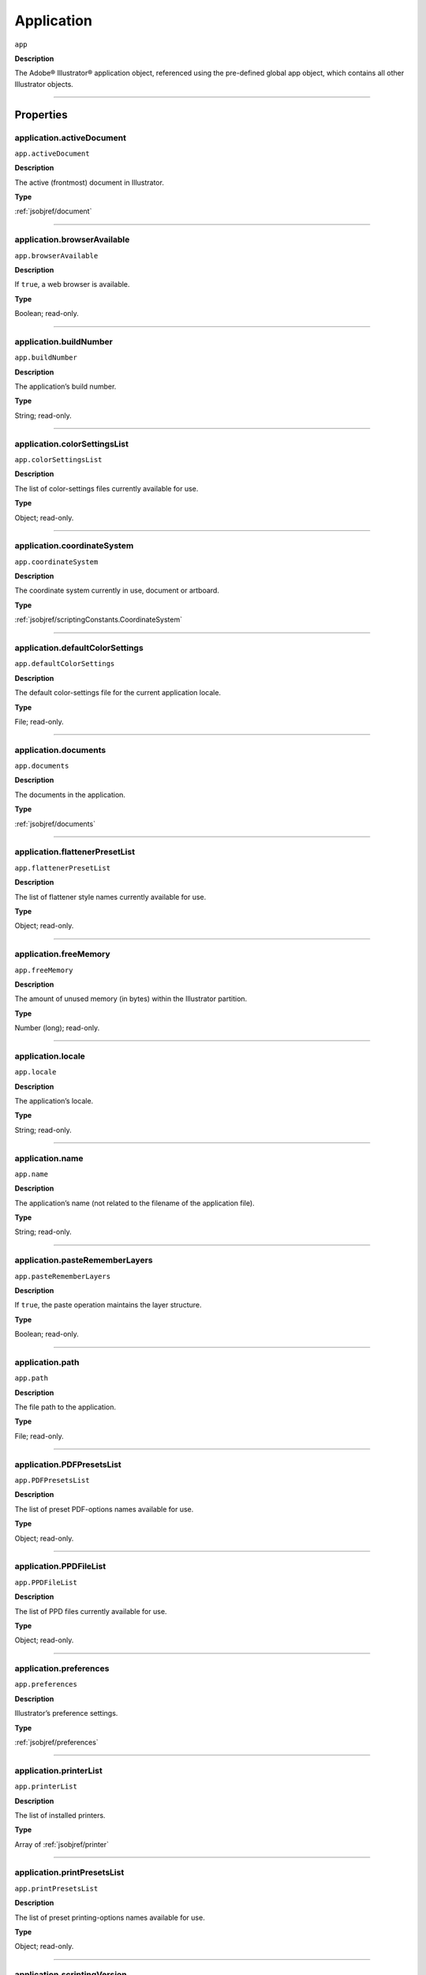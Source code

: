.. _jsobjref/application:

Application
###########

``app``

**Description**

The Adobe® Illustrator® application object, referenced using the pre-defined
global app object, which contains all other Illustrator objects.

----

==========
Properties
==========

.. _jsobjref/application.activeDocument:

application.activeDocument
********************************************************************************

``app.activeDocument``

**Description**

The active (frontmost) document in Illustrator.

**Type**

:ref:`jsobjref/document`

----

.. _jsobjref/application.browserAvailable:

application.browserAvailable
********************************************************************************

``app.browserAvailable``

**Description**

If ``true``, a web browser is available.

**Type**

Boolean; read-only.

----

.. _jsobjref/application.buildNumber:

application.buildNumber
********************************************************************************

``app.buildNumber``

**Description**

The application’s build number.

**Type**

String; read-only.

----

.. _jsobjref/application.colorSettingsList:

application.colorSettingsList
********************************************************************************

``app.colorSettingsList``

**Description**

The list of color-settings files currently
available for use.

**Type**

Object; read-only.

----

.. _jsobjref/application.coordinateSystem:

application.coordinateSystem
********************************************************************************

``app.coordinateSystem``

**Description**

The coordinate system currently in use, document or artboard.

**Type**

:ref:`jsobjref/scriptingConstants.CoordinateSystem`

----

.. _jsobjref/application.defaultColorSettings:

application.defaultColorSettings
********************************************************************************

``app.defaultColorSettings``

**Description**

The default color-settings file for the
current application locale.

**Type**

File; read-only.

----

.. _jsobjref/application.documents:

application.documents
********************************************************************************

``app.documents``

**Description**

The documents in the application.

**Type**

:ref:`jsobjref/documents`

----

.. _jsobjref/application.flattenerPresetList:

application.flattenerPresetList
********************************************************************************

``app.flattenerPresetList``

**Description**

The list of flattener style names
currently available for use.

**Type**

Object; read-only.

----

.. _jsobjref/application.freeMemory:

application.freeMemory
********************************************************************************

``app.freeMemory``

**Description**

The amount of unused memory (in
bytes) within the Illustrator partition.

**Type**

Number (long); read-only.

----

.. _jsobjref/application.locale:

application.locale
********************************************************************************

``app.locale``

**Description**

The application’s locale.

**Type**

String; read-only.

----

.. _jsobjref/application.name:

application.name
********************************************************************************

``app.name``

**Description**

The application’s name (not related to
the filename of the application file).

**Type**

String; read-only.

----

.. _jsobjref/application.pasteRememberLayers:

application.pasteRememberLayers
********************************************************************************

``app.pasteRememberLayers``

**Description**

If ``true``, the paste operation maintains the layer structure.

**Type**

Boolean; read-only.

----

.. _jsobjref/application.path:

application.path
********************************************************************************

``app.path``

**Description**

The file path to the application.

**Type**

File; read-only.

----

.. _jsobjref/application.PDFPresetsList:

application.PDFPresetsList
********************************************************************************

``app.PDFPresetsList``

**Description**

The list of preset PDF-options names
available for use.

**Type**

Object; read-only.

----

.. _jsobjref/application.PPDFileList:

application.PPDFileList
********************************************************************************

``app.PPDFileList``

**Description**

The list of PPD files currently available
for use.

**Type**

Object; read-only.

----

.. _jsobjref/application.preferences:

application.preferences
********************************************************************************

``app.preferences``

**Description**

Illustrator’s preference settings.

**Type**

:ref:`jsobjref/preferences`

----

.. _jsobjref/application.printerList:

application.printerList
********************************************************************************

``app.printerList``

**Description**

The list of installed printers.

**Type**

Array of :ref:`jsobjref/printer`

----

.. _jsobjref/application.printPresetsList:

application.printPresetsList
********************************************************************************

``app.printPresetsList``

**Description**

The list of preset printing-options names available for use.

**Type**

Object; read-only.

----

.. _jsobjref/application.scriptingVersion:

application.scriptingVersion
********************************************************************************

``app.scriptingVersion``

**Description**

The version of the Scripting plug-in.

**Type**

String; read-only.

----

.. _jsobjref/application.selection:

application.selection
********************************************************************************

``app.selection``

**Description**

All currently selected objects in the active (frontmost) document.

**Type**

Array of Objects; read-only.

----

.. _jsobjref/application.startupPresetsList:

application.startupPresetsList
********************************************************************************

``app.startupPresetsList``

**Description**

The list of presets available for creating a new document.

**Type**

Object; read-only.

----

.. _jsobjref/application.textFonts:

application.textFonts
********************************************************************************

``app.textFonts``

**Description**

The installed fonts.

**Type**

:ref:`jsobjref/textFonts`

----

.. _jsobjref/application.tracingPresetList:

application.tracingPresetList
********************************************************************************

``app.tracingPresetList``

**Description**

The list of preset tracing-options
names available for use.

**Type**

Array of Strings; read-only.

----

.. _jsobjref/application.typename:

application.typename
********************************************************************************

``app.typename``

**Description**

The class name of the referenced object.

**Type**

String; read-only.

----

.. _jsobjref/application.userInteractionLevel:

application.userInteractionLevel
********************************************************************************

``app.userInteractionLevel``

**Description**

What level of interaction with the user should be allowed when handling
script commands.

**Type**

:ref:`jsobjref/userInteractionLevel`

----

.. _jsobjref/application.version:

application.version
********************************************************************************

``app.version``

**Description**

The application’s version.

**Type**

String; read-only.

----

.. _jsobjref/application.visible:

application.visible
********************************************************************************

``app.visible``

**Description**

If ``true``, the application is visible.

**Type**

Boolean; read-only.

----

=======
Methods
=======

.. _jsobjref/application.beep:

application.beep()
********************************************************************************

``app.beep()``

**Description**

Alerts the user.

**Returns**

Nothing.

----

.. _jsobjref/application.concatenateMatrix:

application.concatenateMatrix()
********************************************************************************

``app.concatenateMatrix(matrix, secondMatrix)``

**Description**

Joins two matrices together.

**Parameters**

+------------------+--------+---------------+
|    Parameter     |  Type  |  Description  |
+==================+========+===============+
| ``matrix``       | Matrix | First matrix  |
+------------------+--------+---------------+
| ``secondMatrix`` | Matrix | Second matrix |
+------------------+--------+---------------+

**Returns**

Matrix

----

.. _jsobjref/application.concatenateRotationMatrix:

application.concatenateRotationMatrix()
********************************************************************************

``app.concatenateRotationMatrix(matrix, angle)``

**Description**

Joins a rotation translation to a transformation matrix.

**Parameters**

+------------+-----------------+-------------+
| Parameter  |      Type       | Description |
+============+=================+=============+
| ``matrix`` | Matrix          | Matrix      |
+------------+-----------------+-------------+
| ``angle``  | Number (double) | Angle       |
+------------+-----------------+-------------+

**Returns**

Matrix

----

.. _jsobjref/application.concatenateScaleMatrix:

application.concatenateScaleMatrix()
********************************************************************************

``app.concatenateScaleMatrix(matrix[, scaleX][, scaleY])``

**Description**

Concatenates a scale translation to a transformation matrix.

**Parameters**

+--------------+---------------------------+-------------+
|  Parameter   |           Type            | Description |
+==============+===========================+=============+
| ``matrix``   | Matrix                    | Matrix      |
+--------------+---------------------------+-------------+
| ``[scaleX]`` | Number (double), optional | X Scale     |
+--------------+---------------------------+-------------+
| ``[scaleY]`` | Number (dobule), optional | Y Scale     |
+--------------+---------------------------+-------------+

**Returns**

Matrix

----

.. _jsobjref/application.concatenateTranslationMatrix:

application.concatenateTranslationMatrix()
********************************************************************************

``app.concatenateTranslationMatrix(matrix[, deltaX][, deltaY])``

**Description**

Joins a translation to a transformation matrix.

**Parameters**

+--------------+---------------------------+-------------+
|  Parameter   |           Type            | Description |
+==============+===========================+=============+
| ``matrix``   | Matrix                    | Matrix      |
+--------------+---------------------------+-------------+
| ``[deltaX]`` | Number (double), optional | X Delta     |
+--------------+---------------------------+-------------+
| ``[deltaY]`` | Number (dobule), optional | Y Delta     |
+--------------+---------------------------+-------------+


**Returns**

Matrix

----

.. _jsobjref/application.convertSampleColor:

application.convertSampleColor()
********************************************************************************

``app.convertSampleColor(sourceColorSpace, sourceColor, destColorSpace, colorConvertPurpose[, sourceHasAlpha][, destHasAlpha])``

**Description**

Converts a sample-component color from one color space to another.

**Parameters**

+-------------------------+--------------------------------------------------------+-------------+
|        Parameter        |                          Type                          | Description |
+=========================+========================================================+=============+
| ``sourceColorSpace``    | :ref:`jsobjref/imageColorSpace`                        | todo        |
+-------------------------+--------------------------------------------------------+-------------+
| ``sourceColor``         | ColorComponents                                        | todo        |
+-------------------------+--------------------------------------------------------+-------------+
| ``destColorSpace``      | :ref:`jsobjref/imageColorSpace`                        | todo        |
+-------------------------+--------------------------------------------------------+-------------+
| ``colorConvertPurpose`` | :ref:`jsobjref/scriptingConstants.ColorConvertPurpose` | todo        |
+-------------------------+--------------------------------------------------------+-------------+
| ``[sourceHasAlpha]``    | Boolean, optional                                      | todo        |
+-------------------------+--------------------------------------------------------+-------------+
| ``[destHasAlpha]``      | Boolean, optional                                      | todo        |
+-------------------------+--------------------------------------------------------+-------------+




**Returns**

Array of ColorComponents

----

.. _jsobjref/application.copy:

application.copy()
********************************************************************************

``app.copy()``

**Description**

Copies current selection to the clipboard.

**Returns**

Nothing.

----

.. _jsobjref/application.cut:

application.cut()
********************************************************************************

``app.cut()``

**Description**

Cuts current selection to the clipboard.

**Returns**

Nothing.


----

.. _jsobjref/application.deleteWorkspace:

application.deleteWorkspace()
********************************************************************************

``app.deleteWorkspace(workspaceName)``

**Description**

Deletes an existing workspace.

**Parameters**

+-------------------+--------+-----------------------------+
|     Parameter     |  Type  |         Description         |
+===================+========+=============================+
| ``workspaceName`` | String | Name of workspace to delete |
+-------------------+--------+-----------------------------+

**Returns**

Boolean

----

.. _jsobjref/application.getIdentityMatrix:

application.getIdentityMatrix()
********************************************************************************

``app.getIdentityMatrix()``

**Description**

Returns an identity matrix.

**Returns**

Matrix

----

.. _jsobjref/application.getIsFileOpen:

application.getIsFileOpen()
********************************************************************************

``app.getIsFileOpen(filePath)``

.. note::
   This functionality was added in Illustrator XX.X (CC2017)

**Description**

Returns whether the specified filePath is open

**Parameters**

+--------------+--------+-------------+
|  Parameter   |  Type  | Description |
+==============+========+=============+
| ``filePath`` | String | todo        |
+--------------+--------+-------------+

**Returns**

Boolean

----

.. _jsobjref/application.getPPDFileInfo:

application.getPPDFileInfo()
********************************************************************************

``app.getPPDFileInfo(name)``

**Description**

Gets detailed file information for specified PPD file.

**Parameters**

+-----------+--------+-------------+
| Parameter |  Type  | Description |
+===========+========+=============+
| ``name``  | String | todo        |
+-----------+--------+-------------+

**Returns**

:ref:`jsobjref/pPDFileInfo`

----

.. _jsobjref/application.getPresetFileOfType:

application.getPresetFileOfType()
********************************************************************************

``app.getPresetFileOfType(presetType)``

**Description**

Returns the full path to the application’s default document profile for the
specified preset type.

**Parameters**

+----------------+-------------------------------------------------------+-------------+
|   Parameter    |                         Type                          | Description |
+================+=======================================================+=============+
| ``presetType`` | :ref:`jsobjref/scriptingConstants.DocumentPresetType` | todo        |
+----------------+-------------------------------------------------------+-------------+

**Returns**

File

----

.. _jsobjref/application.getPresetSettings:

application.getPresetSettings()
********************************************************************************

``app.getPresetSettings(preset)``

**Description**

Retrieves the tracing-option settings from the template with
a given preset name.

**Parameters**

+------------+--------+-------------+
| Parameter  |  Type  | Description |
+============+========+=============+
| ``preset`` | String | todo        |
+------------+--------+-------------+

**Returns**

:ref:`jsobjref/documentPreset`

----

.. _jsobjref/application.getRotationMatrix:

application.getRotationMatrix()
********************************************************************************

``app.getRotationMatrix([angle])``

**Description**

Returns a transformation matrix containing a single rotation.

.. note::
    Requires a value in degrees. For example, 30 rotates the object 30
    degrees counterclockwise;
    -30 rotates the object 30 degrees clockwise.

**Parameters**

+-------------+---------------------------+-------------+
|  Parameter  |           Type            | Description |
+=============+===========================+=============+
| ``[angle]`` | Number (double), optional | todo        |
+-------------+---------------------------+-------------+

**Returns**

Matrix

----

.. _jsobjref/application.getScaleMatrix:

application.getScaleMatrix()
********************************************************************************

``app.getScaleMatrix([scaleX][, scaleY])``

**Description**

Returns a transformation matrix containing a single scale.

.. note::
    Requires a value in percentage.

    For example, `60` scales the object to 60% of its original size;
    `200` doubles the object’s bounds.

**Parameters**

+--------------+---------------------------+-------------+
|  Parameter   |           Type            | Description |
+==============+===========================+=============+
| ``[scaleX]`` | Number (double), optional | todo        |
+--------------+---------------------------+-------------+
| ``[scaleY]`` | Number (double), optional | todo        |
+--------------+---------------------------+-------------+

**Returns**

Matrix

----

.. _jsobjref/application.getScriptableHelpGroup:

application.getScriptableHelpGroup()
********************************************************************************

``app.getScriptableHelpGroup()``

**Description**

Gets the scriptable help group object that represents the search widget in
the app bar.

**Returns**

Variant

----

.. _jsobjref/application.getTranslationMatrix:

application.getTranslationMatrix()
********************************************************************************

``app.getTranslationMatrix([deltaX][, deltaY])``

**Description**

Returns a transformation matrix containing a single translation.

.. note::
    Requires a value in points.

    For example, `(100, 200)` moves the object 100 pt. to the right and
    200 pt. up;
    a minus before each number moves the object left and down.

**Parameters**

+--------------+---------------------------+-------------+
|  Parameter   |           Type            | Description |
+==============+===========================+=============+
| ``[deltaX]`` | Number (double), optional | X Delta     |
+--------------+---------------------------+-------------+
| ``[deltaY]`` | Number (dobule), optional | Y Delta     |
+--------------+---------------------------+-------------+

**Returns**

Matrix

----

.. _jsobjref/application.invertMatrix:

application.invertMatrix()
********************************************************************************

``app.invertMatrix(matrix)``

**Description**

Inverts a matrix.

**Parameters**

+------------+--------+-------------+
| Parameter  |  Type  | Description |
+============+========+=============+
| ``matrix`` | Matrix | todo        |
+------------+--------+-------------+

**Returns**

Matrix

----

.. _jsobjref/application.isEqualMatrix:

application.isEqualMatrix()
********************************************************************************

``app.isEqualMatrix(matrix, secondMatrix)``

**Description**

Checks whether the two matrices are equal.

**Parameters**

+------------------+--------+-------------+
|    Parameter     |  Type  | Description |
+==================+========+=============+
| ``matrix``       | Matrix | todo        |
+------------------+--------+-------------+
| ``secondMatrix`` | Matrix | todo        |
+------------------+--------+-------------+

**Returns**

Boolean

----

.. _jsobjref/application.isSingularMatrix:

application.isSingularMatrix()
********************************************************************************

``app.isSingularMatrix(matrix)``

**Description**

Checks whether a matrix is singular and cannot be inverted.

**Parameters**

+------------+--------+-----------------+
| Parameter  |  Type  |   Description   |
+============+========+=================+
| ``matrix`` | Matrix | Matrix to check |
+------------+--------+-----------------+

**Returns**

Boolean

----

.. _jsobjref/application.loadColorSettings:

application.loadColorSettings()
********************************************************************************

``app.loadColorSettings(fileSpec)``

**Description**

Loads color settings from specified file, or, if file is empty, turns color
management off.

**Parameters**

+--------------+------+-------------+
|  Parameter   | Type | Description |
+==============+======+=============+
| ``fileSpec`` | File | todo        |
+--------------+------+-------------+

**Returns**

Nothing.

----

.. _jsobjref/application.open:

application.open()
********************************************************************************

``app.open(file[, documentColorSpace][, options])``

**Description**

Opens the specified document file.

.. note::
    If you open a pre-Illustrator 9 document that contains both RGB and CMYK
    colors and `documentColorSpace` is supplied, all colors are converted to
    the specified color space.

    If the parameter is not supplied, Illustrator opens a dialog so the user
    can choose the color space.

**Parameters**

+--------------------------+-------------------------------------------------------+-------------+
|        Parameter         |                         Type                          | Description |
+==========================+=======================================================+=============+
| ``file``                 | File                                                  | todo        |
+--------------------------+-------------------------------------------------------+-------------+
| ``[documentColorSpace]`` | :ref:`jsobjref/scriptingConstants.DocumentColorSpace` | todo        |
+--------------------------+-------------------------------------------------------+-------------+
| ``[options]``            | anything                                              | todo        |
+--------------------------+-------------------------------------------------------+-------------+

**Returns**

:ref:`jsobjref/document`

----

.. _jsobjref/application.paste:

application.paste()
********************************************************************************

``app.paste()``

**Description**

Pastes current clipboard content into the current document.

**Returns**

Nothing.

----

.. _jsobjref/application.quit:

application.quit()
********************************************************************************

``app.quit()``

**Description**

Quits Illustrator.

.. note::
   If the clipboard contains data, Illustrator may show a dialog prompting the user to save the data for other applications.

**Returns**

Nothing.

----

.. _jsobjref/application.redo:

application.redo()
********************************************************************************

``app.redo()``

**Description**

Redoes the most recently undone transaction.

**Returns**

Nothing.

----

.. _jsobjref/application.redraw:

application.redraw()
********************************************************************************

``app.redraw()``

**Description**

Forces Illustrator to redraw all its windows.

**Returns**

Nothing.

----

.. _jsobjref/application.resetWorkspace:

application.resetWorkspace()
********************************************************************************

``app.resetWorkspace()``

**Description**

Resets the current workspace.

**Returns**

Boolean

----

.. _jsobjref/application.saveWorkspace:

application.saveWorkspace()
********************************************************************************

``app.saveWorkspace(workspaceName)``

**Description**

Saves a new workspace.

**Parameters**

+-------------------+--------+------------------------------+
|     Parameter     |  Type  |         Description          |
+===================+========+==============================+
| ``workspaceName`` | String | Name of workspace to save as |
+-------------------+--------+------------------------------+

**Returns**

Boolean

----

.. _jsobjref/application.sendScriptMessage:

application.sendScriptMessage()
********************************************************************************

``app.sendScriptMessage(pluginName, messageSelector, inputString)``

**Description**

Sends a plug-in-defined command message to a plug-in with given input
arguments, and returns the plug-in-defined result string.

**Parameters**

+---------------------+--------+-------------+
|      Parameter      |  Type  | Description |
+=====================+========+=============+
| ``pluginName``      | String | todo        |
+---------------------+--------+-------------+
| ``messageSelector`` | String | todo        |
+---------------------+--------+-------------+
| ``inputString``     | String | todo        |
+---------------------+--------+-------------+

**Returns**

String

----

.. _jsobjref/application.showPresets:

application.showPresets()
********************************************************************************

``app.showPresets(fileSpec)``

**Description**

Gets presets from the file.

**Parameters**

+--------------+------+-------------+
|  Parameter   | Type | Description |
+==============+======+=============+
| ``fileSpec`` | File | File?       |
+--------------+------+-------------+

**Returns**

PrintPresetList

----

.. _jsobjref/application.switchWorkspace:

application.switchWorkspace()
********************************************************************************

``app.switchWorkspace(workspaceName)``

**Description**

Switches to the specified workspace.

**Parameters**

+-------------------+--------+-------------------+
|     Parameter     |  Type  |    Description    |
+===================+========+===================+
| ``workspaceName`` | String | Name to switch to |
+-------------------+--------+-------------------+

**Returns**

Boolean

----

.. _jsobjref/application.translatePlaceholderText:

application.translatePlaceholderText()
********************************************************************************

``app.translatePlaceholderText(text)``

**Description**

Translates the placeholder text to regular text (a way to enter Unicode points
in hex values).

**Parameters**

+-----------+--------+---------------------+
| Parameter |  Type  |     Description     |
+===========+========+=====================+
| ``text``  | String | String to translate |
+-----------+--------+---------------------+

**Returns**

String

----

.. _jsobjref/application.undo:

application.undo()
********************************************************************************

``app.undo()``

**Description**

Undoes the most recent transaction.

**Returns**

Nothing.

----

=======
Example
=======

Duplicating the Active Document
*******************************

::

  // Duplicates any selected items from
  // the active document into a new document.
  var newItem;
  var docSelected = app.activeDocument.selection;

  if ( docSelected.length > 0 ) {
    // Create a new document and move the selected items to it.
    var newDoc = app.documents.add()
    if ( docSelected.length > 0 ) {
      for ( i = 0; i < docSelected.length; i++ ) {
        docSelected[i].selected = false;
        newItem = docSelected[i].duplicate(newDoc, ElementPlacement.PLACEATEND);
      }
    } else {
      docSelected.selected = false;
      newItem = docSelected.parent.duplicate(newDoc, ElementPlacement.PLACEATEND);
    }
  } else {
    alert("Please select one or more art objects");
  }
